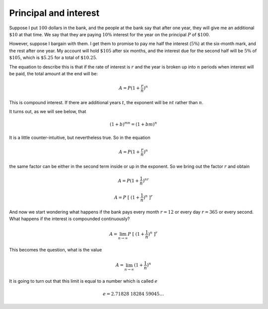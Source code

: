 .. _exp-interest:

######################
Principal and interest
######################

Suppose I put :math:`100` dollars in the bank, and the people at the bank say that after one year, they will give me an additional :math:`\$10` at that time.  We say that they are paying :math:`10\%` interest for the year on the principal :math:`P` of :math:`\$100`.

However, suppose I bargain with them.  I get them to promise to pay me half the interest (:math:`5\%`) at the six-month mark, and the rest after one year.  My account will hold :math:`\$105` after six months, and the interest due for the second half will be :math:`5\%` of :math:`\$105`, which is :math:`\$5.25` for a total of :math:`\$10.25`.

The equation to describe this is that if the rate of interest is :math:`r` and the year is broken up into :math:`n` periods when interest will be paid, the total amount at the end will be:

.. math::

    A = P(1 + \frac{r}{n})^n

This is compound interest.  If there are additional years :math:`t`, the exponent will be :math:`nt` rather than :math:`n`.

It turns out, as we will see below, that 

.. math::

    (1+b)^{mn} = (1+bm)^n

It is a little counter-intuitive, but nevertheless true.  So in the equation

.. math::

    A = P(1 + \frac{r}{n})^n

the same factor can be either in the second term inside or up in the exponent.  So we bring out the factor :math:`r` and obtain

.. math::

    A = P(1 + \frac{1}{n})^{nr}

    A = P \ [ \ (1 + \frac{1}{n})^{n} \ ] ^r

And now we start wondering what happens if the bank pays every month :math:`r=12` or every day :math:`r=365` or every second.  What happens if the interest is compounded continuously?

.. math::

    A = \lim_{n \rightarrow \infty} P \ [ \ (1 + \frac{1}{n})^{n} \ ] ^r

This becomes the question, what is the value

.. math::

    A = \lim_{n \rightarrow \infty} (1 + \frac{1}{n})^{n}

It is going to turn out that this limit is equal to a number which is called :math:`e`

.. math::

    e = 2.71828\ 18284\ 59045 \dots